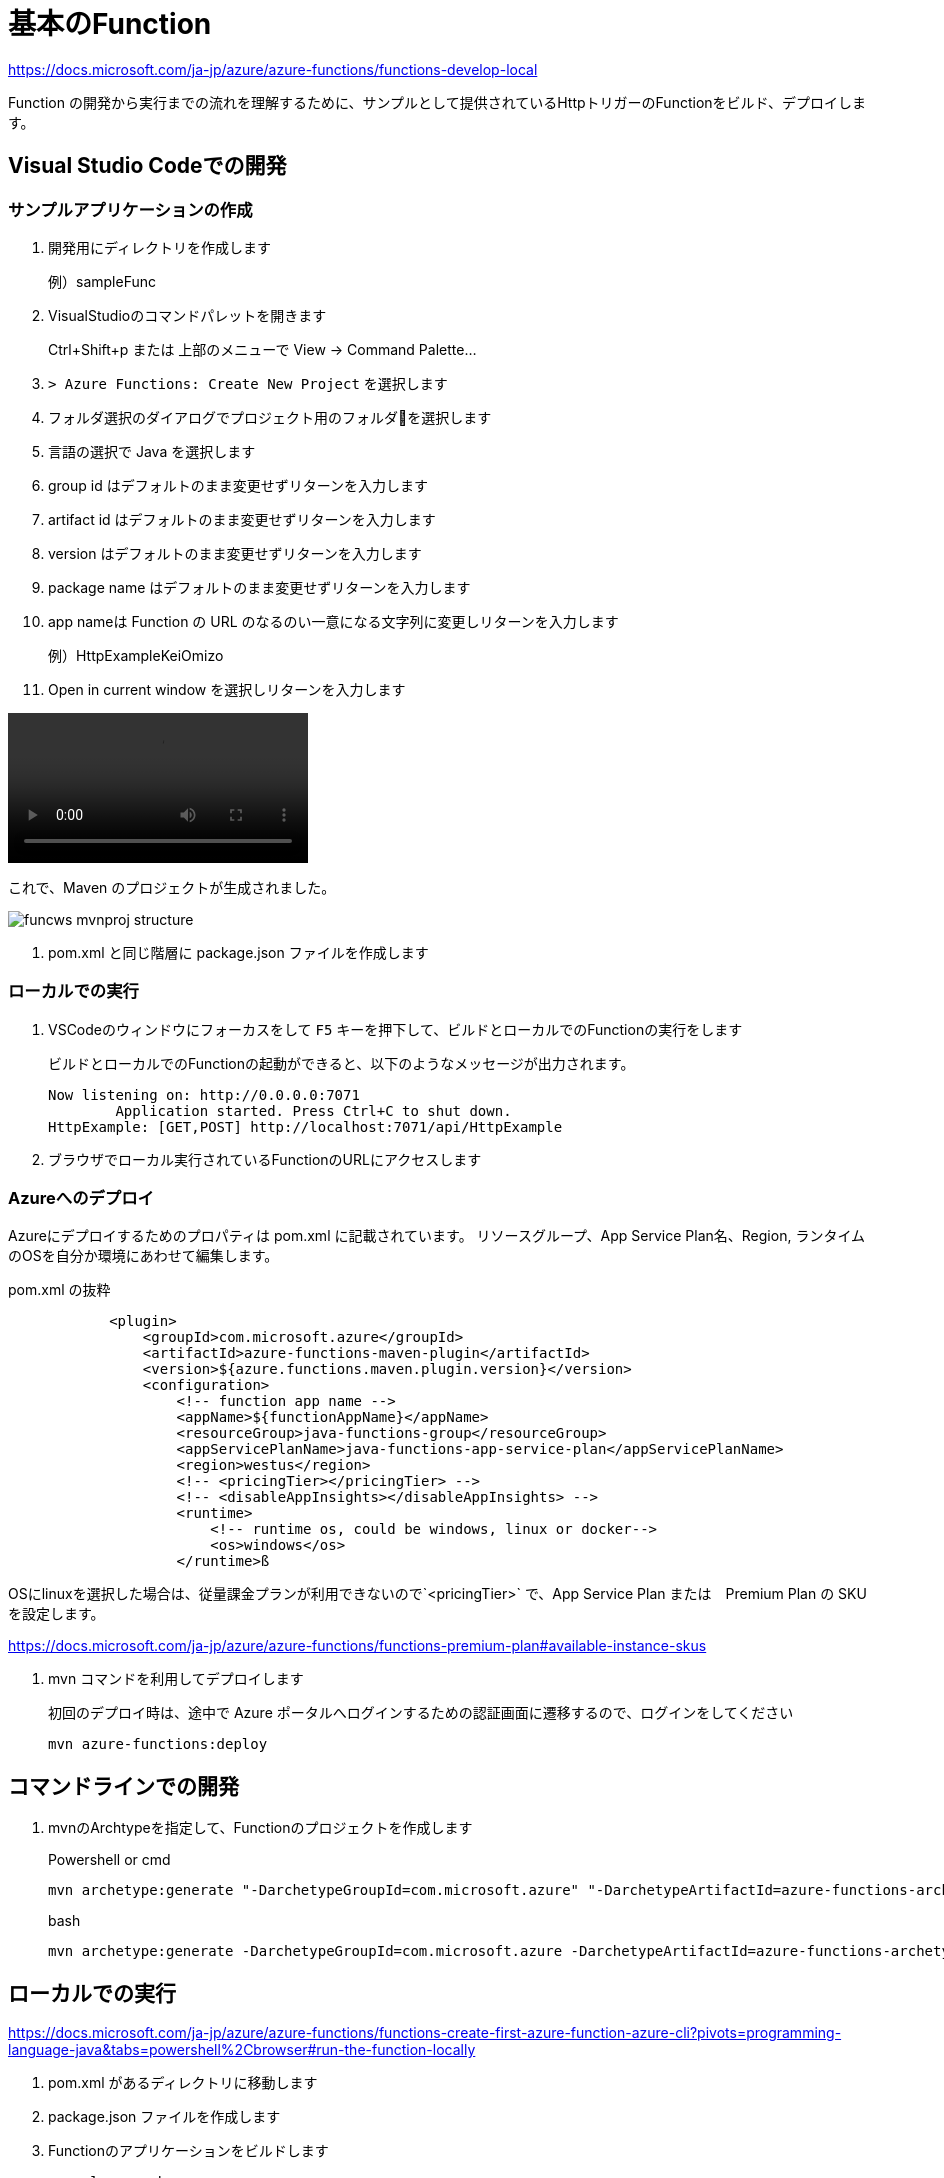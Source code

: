 # 基本のFunction

https://docs.microsoft.com/ja-jp/azure/azure-functions/functions-develop-local

Function の開発から実行までの流れを理解するために、サンプルとして提供されているHttpトリガーのFunctionをビルド、デプロイします。


## Visual Studio Codeでの開発

### サンプルアプリケーションの作成

. 開発用にディレクトリを作成します
+
例）sampleFunc

. VisualStudioのコマンドパレットを開きます
+ 
Ctrl+Shift+p または 上部のメニューで View -> Command Palette...

. `> Azure Functions: Create New Project` を選択します

. フォルダ選択のダイアログでプロジェクト用のフォルダを選択します

. 言語の選択で Java を選択します

. group id はデフォルトのまま変更せずリターンを入力します

. artifact id はデフォルトのまま変更せずリターンを入力します

. version はデフォルトのまま変更せずリターンを入力します

. package name はデフォルトのまま変更せずリターンを入力します

. app nameは Function の URL のなるのい一意になる文字列に変更しリターンを入力します
+
例）HttpExampleKeiOmizo

. Open in current window を選択しリターンを入力します

video::images/funcws_vscode_newproject.mp4[]

これで、Maven のプロジェクトが生成されました。

image::images/funcws_mvnproj_structure.png[]

. pom.xml と同じ階層に package.json ファイルを作成します


### ローカルでの実行

. VSCodeのウィンドウにフォーカスをして `F5` キーを押下して、ビルドとローカルでのFunctionの実行をします
+
ビルドとローカルでのFunctionの起動ができると、以下のようなメッセージが出力されます。
+
```
Now listening on: http://0.0.0.0:7071
        Application started. Press Ctrl+C to shut down.
HttpExample: [GET,POST] http://localhost:7071/api/HttpExample
```

. ブラウザでローカル実行されているFunctionのURLにアクセスします

### Azureへのデプロイ

Azureにデプロイするためのプロパティは pom.xml に記載されています。
リソースグループ、App Service Plan名、Region, ランタイムのOSを自分か環境にあわせて編集します。

pom.xml の抜粋
```
            <plugin>
                <groupId>com.microsoft.azure</groupId>
                <artifactId>azure-functions-maven-plugin</artifactId>
                <version>${azure.functions.maven.plugin.version}</version>
                <configuration>
                    <!-- function app name -->
                    <appName>${functionAppName}</appName>
                    <resourceGroup>java-functions-group</resourceGroup>
                    <appServicePlanName>java-functions-app-service-plan</appServicePlanName>
                    <region>westus</region>
                    <!-- <pricingTier></pricingTier> -->
                    <!-- <disableAppInsights></disableAppInsights> -->
                    <runtime>
                        <!-- runtime os, could be windows, linux or docker-->
                        <os>windows</os>
                    </runtime>ß
```

====
OSにlinuxを選択した場合は、従量課金プランが利用できないので`<pricingTier>` で、App Service Plan または　Premium Plan の SKU を設定します。

https://docs.microsoft.com/ja-jp/azure/azure-functions/functions-premium-plan#available-instance-skus
====

. mvn コマンドを利用してデプロイします
+
初回のデプロイ時は、途中で Azure ポータルへログインするための認証画面に遷移するので、ログインをしてください
+
```
mvn azure-functions:deploy
```


## コマンドラインでの開発

. mvnのArchtypeを指定して、Functionのプロジェクトを作成します
+
Powershell or cmd
+
```
mvn archetype:generate "-DarchetypeGroupId=com.microsoft.azure" "-DarchetypeArtifactId=azure-functions-archetype"
```
+
bash
+
```
mvn archetype:generate -DarchetypeGroupId=com.microsoft.azure -DarchetypeArtifactId=azure-functions-archetype
```

## ローカルでの実行

https://docs.microsoft.com/ja-jp/azure/azure-functions/functions-create-first-azure-function-azure-cli?pivots=programming-language-java&tabs=powershell%2Cbrowser#run-the-function-locally

. pom.xml があるディレクトリに移動します

. package.json ファイルを作成します

. Functionのアプリケーションをビルドします
+
```
mvn clean package
```

. Functionのアプリケーションをローカルで実行します
+
```
mvn azure-functions:run
```

以下のように、ローカル実行されているHttpトリガーのFunctionのURLが出力されるので、ブラウザでアクセスします。
この例では http://localhost:7071/api/HttpExample にブラウザでアクセスします。
```
Now listening on: http://0.0.0.0:7071
        Application started. Press Ctrl+C to shut down.
HttpExample: [GET,POST] http://localhost:7071/api/HttpExample
```

### Azureへデプロイ

. mvn コマンドを利用してデプロイします
+
初回のデプロイ時は、途中で Azure ポータルへログインするための認証画面に遷移するので、ログインをしてください
+
```
mvn azure-functions:deploy
```

## Bindings の設定

https://docs.microsoft.com/ja-jp/azure/azure-functions/functions-add-output-binding-storage-queue-vs-code?pivots=programming-language-java

Inbound/Outbound の Bindings を設定していきます。


HttpTrigger -> [Function]->


